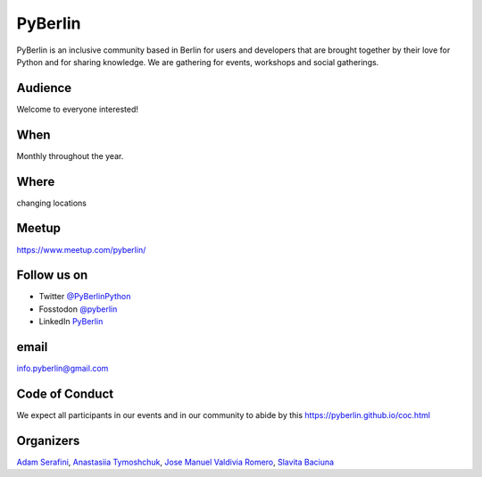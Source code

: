 PyBerlin
========

.. article-info::
    :author: `Slavita Baciuna <https://github.com/slavitab/>`__
    :date: 20 February 2023
    :read-time: ~2 min

PyBerlin is an inclusive community based in Berlin for users and developers that are
brought together by their love for Python and for sharing knowledge. We are
gathering for events, workshops and social gatherings.

.. _pyberlin-content:

Audience
--------
Welcome to everyone interested!


When
----

Monthly throughout the year.

Where
-----

changing locations


Meetup
------

https://www.meetup.com/pyberlin/


Follow us on
------------


* Twitter `@PyBerlinPython <https://twitter.com/PyBerlinPython/>`_
* Fosstodon `@pyberlin <https://fosstodon.org/@pyberlin/>`_
* LinkedIn `PyBerlin <https://www.linkedin.com/groups/12432262/>`_

email
-----

`info.pyberlin@gmail.com <mailto:info.pyberlin@gmail.com>`_

Code of Conduct
---------------

We expect all participants in our events and in our community to abide by this
https://pyberlin.github.io/coc.html

Organizers
----------

`Adam Serafini <https://www.meetup.com/pyberlin/members/214160528/>`_,
`Anastasiia Tymoshchuk <https://www.meetup.com/pyberlin/members/194413957/>`_,
`Jose Manuel Valdivia Romero <https://www.meetup.com/pyberlin/members/253632339/>`_,
`Slavita Baciuna <https://www.meetup.com/pyberlin/members/98281882/>`__
